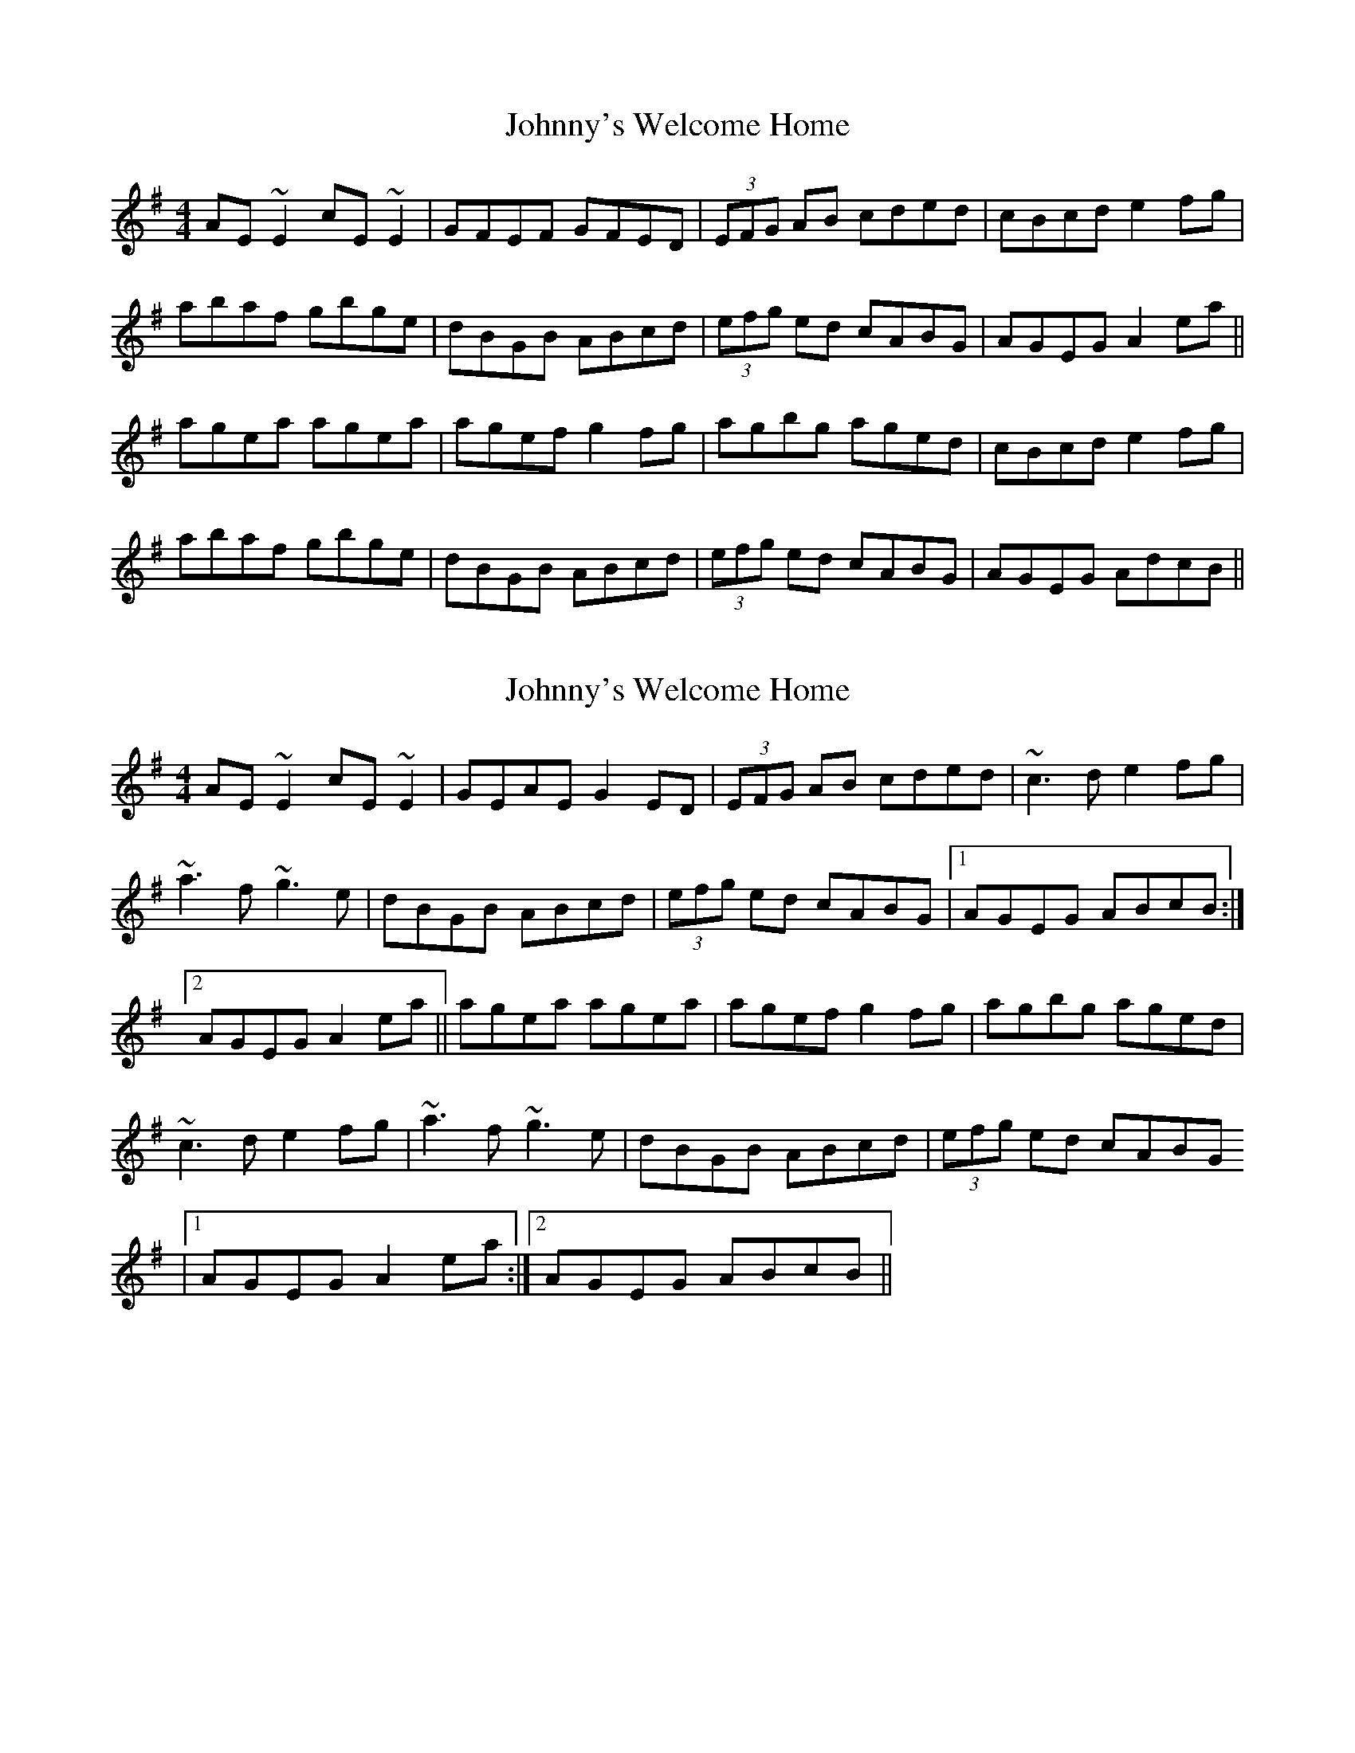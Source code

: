 X: 1
T: Johnny's Welcome Home
Z: jaychoons
S: https://thesession.org/tunes/10380#setting10380
R: reel
M: 4/4
L: 1/8
K: Ador
AE ~E2 cE ~E2 | GFEF GFED | (3EFG AB cded | cBcd e2 fg |
abaf gbge | dBGB ABcd | (3efg ed cABG | AGEG A2 ea ||
agea agea | agef g2 fg | agbg aged | cBcd e2 fg |
abaf gbge | dBGB ABcd | (3efg ed cABG | AGEG AdcB ||
X: 2
T: Johnny's Welcome Home
Z: jaychoons
S: https://thesession.org/tunes/10380#setting20331
R: reel
M: 4/4
L: 1/8
K: Ador
AE ~E2 cE ~E2 | GEAE G2 ED | (3EFG AB cded | ~c3 d e2 fg |~a3 f ~g3 e | dBGB ABcd | (3efg ed cABG |1 AGEG ABcB :|2AGEG A2 ea || agea agea | agef g2 fg | agbg aged | ~c3 d e2 fg |~a3 f ~g3 e | dBGB ABcd | (3efg ed cABG |1 AGEG A2 ea :|2 AGEG ABcB ||
